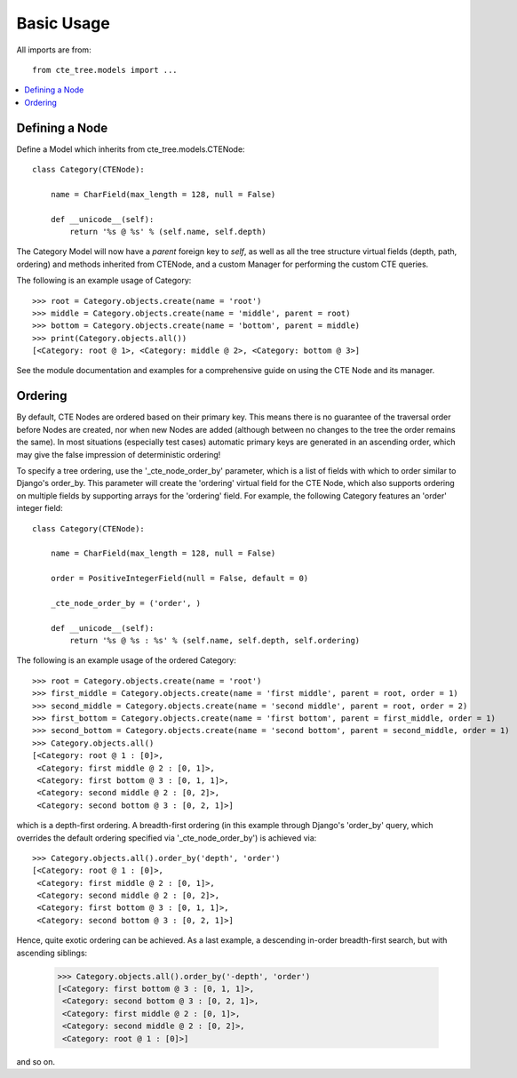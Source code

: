 .. basic:

Basic Usage
===========
All imports are from::

    from cte_tree.models import ...


.. contents::
    :local:


Defining a Node
---------------

Define a Model which inherits from cte_tree.models.CTENode::

    class Category(CTENode):

        name = CharField(max_length = 128, null = False)

        def __unicode__(self):
            return '%s @ %s' % (self.name, self.depth)

The Category Model will now have a *parent* foreign key to *self*, as well as
all the tree structure virtual fields (depth, path, ordering) and methods
inherited from CTENode, and a custom Manager for performing the custom CTE
queries.

The following is an example usage of Category::

    >>> root = Category.objects.create(name = 'root')
    >>> middle = Category.objects.create(name = 'middle', parent = root)
    >>> bottom = Category.objects.create(name = 'bottom', parent = middle)
    >>> print(Category.objects.all())
    [<Category: root @ 1>, <Category: middle @ 2>, <Category: bottom @ 3>]

See the module documentation and examples for a comprehensive guide on using the
CTE Node and its manager.


Ordering
--------

By default, CTE Nodes are ordered based on their primary key. This means there
is no guarantee of the traversal order before Nodes are created, nor when new
Nodes are added (although between no changes to the tree the order remains the
same). In most situations (especially test cases) automatic primary keys are
generated in an ascending order, which may give the false impression of
deterministic ordering!

To specify a tree ordering, use the '_cte_node_order_by' parameter, which is a
list of fields with which to order similar to Django's order_by. This parameter
will create the 'ordering' virtual field for the CTE Node, which also supports
ordering on multiple fields by supporting arrays for the 'ordering' field. For
example, the following Category features an 'order' integer field::

    class Category(CTENode):

        name = CharField(max_length = 128, null = False)

        order = PositiveIntegerField(null = False, default = 0)

        _cte_node_order_by = ('order', )

        def __unicode__(self):
            return '%s @ %s : %s' % (self.name, self.depth, self.ordering)

The following is an example usage of the ordered Category::

    >>> root = Category.objects.create(name = 'root')
    >>> first_middle = Category.objects.create(name = 'first middle', parent = root, order = 1)
    >>> second_middle = Category.objects.create(name = 'second middle', parent = root, order = 2)
    >>> first_bottom = Category.objects.create(name = 'first bottom', parent = first_middle, order = 1)
    >>> second_bottom = Category.objects.create(name = 'second bottom', parent = second_middle, order = 1)
    >>> Category.objects.all()
    [<Category: root @ 1 : [0]>,
     <Category: first middle @ 2 : [0, 1]>,
     <Category: first bottom @ 3 : [0, 1, 1]>,
     <Category: second middle @ 2 : [0, 2]>,
     <Category: second bottom @ 3 : [0, 2, 1]>]

which is a depth-first ordering. A breadth-first ordering (in this example
through Django's 'order_by' query, which overrides the default ordering
specified via '_cte_node_order_by') is achieved via::

    >>> Category.objects.all().order_by('depth', 'order')
    [<Category: root @ 1 : [0]>,
     <Category: first middle @ 2 : [0, 1]>,
     <Category: second middle @ 2 : [0, 2]>,
     <Category: first bottom @ 3 : [0, 1, 1]>,
     <Category: second bottom @ 3 : [0, 2, 1]>]

Hence, quite exotic ordering can be achieved. As a last example, a descending
in-order breadth-first search, but with ascending siblings:

    >>> Category.objects.all().order_by('-depth', 'order')
    [<Category: first bottom @ 3 : [0, 1, 1]>,
     <Category: second bottom @ 3 : [0, 2, 1]>,
     <Category: first middle @ 2 : [0, 1]>,
     <Category: second middle @ 2 : [0, 2]>,
     <Category: root @ 1 : [0]>]

and so on.

